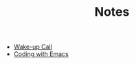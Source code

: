 #+TITLE: Notes

- [[file:wakeup-call.org][Wake-up Call]]
- [[file:coding-with-emacs.org][Coding with Emacs]]
